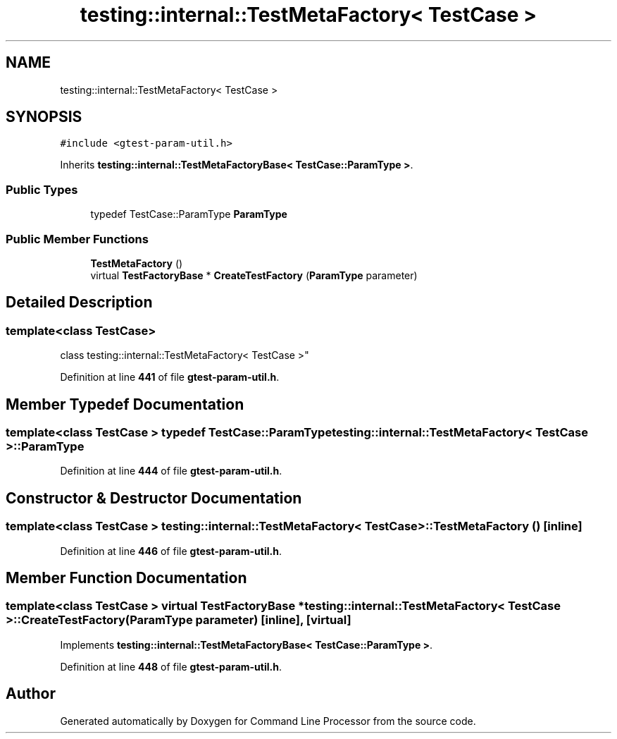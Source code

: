 .TH "testing::internal::TestMetaFactory< TestCase >" 3 "Mon Nov 8 2021" "Version 0.2.3" "Command Line Processor" \" -*- nroff -*-
.ad l
.nh
.SH NAME
testing::internal::TestMetaFactory< TestCase >
.SH SYNOPSIS
.br
.PP
.PP
\fC#include <gtest\-param\-util\&.h>\fP
.PP
Inherits \fBtesting::internal::TestMetaFactoryBase< TestCase::ParamType >\fP\&.
.SS "Public Types"

.in +1c
.ti -1c
.RI "typedef TestCase::ParamType \fBParamType\fP"
.br
.in -1c
.SS "Public Member Functions"

.in +1c
.ti -1c
.RI "\fBTestMetaFactory\fP ()"
.br
.ti -1c
.RI "virtual \fBTestFactoryBase\fP * \fBCreateTestFactory\fP (\fBParamType\fP parameter)"
.br
.in -1c
.SH "Detailed Description"
.PP 

.SS "template<class \fBTestCase\fP>
.br
class testing::internal::TestMetaFactory< TestCase >"
.PP
Definition at line \fB441\fP of file \fBgtest\-param\-util\&.h\fP\&.
.SH "Member Typedef Documentation"
.PP 
.SS "template<class \fBTestCase\fP > typedef TestCase::ParamType \fBtesting::internal::TestMetaFactory\fP< \fBTestCase\fP >::\fBParamType\fP"

.PP
Definition at line \fB444\fP of file \fBgtest\-param\-util\&.h\fP\&.
.SH "Constructor & Destructor Documentation"
.PP 
.SS "template<class \fBTestCase\fP > \fBtesting::internal::TestMetaFactory\fP< \fBTestCase\fP >::\fBTestMetaFactory\fP ()\fC [inline]\fP"

.PP
Definition at line \fB446\fP of file \fBgtest\-param\-util\&.h\fP\&.
.SH "Member Function Documentation"
.PP 
.SS "template<class \fBTestCase\fP > virtual \fBTestFactoryBase\fP * \fBtesting::internal::TestMetaFactory\fP< \fBTestCase\fP >::CreateTestFactory (\fBParamType\fP parameter)\fC [inline]\fP, \fC [virtual]\fP"

.PP
Implements \fBtesting::internal::TestMetaFactoryBase< TestCase::ParamType >\fP\&.
.PP
Definition at line \fB448\fP of file \fBgtest\-param\-util\&.h\fP\&.

.SH "Author"
.PP 
Generated automatically by Doxygen for Command Line Processor from the source code\&.
